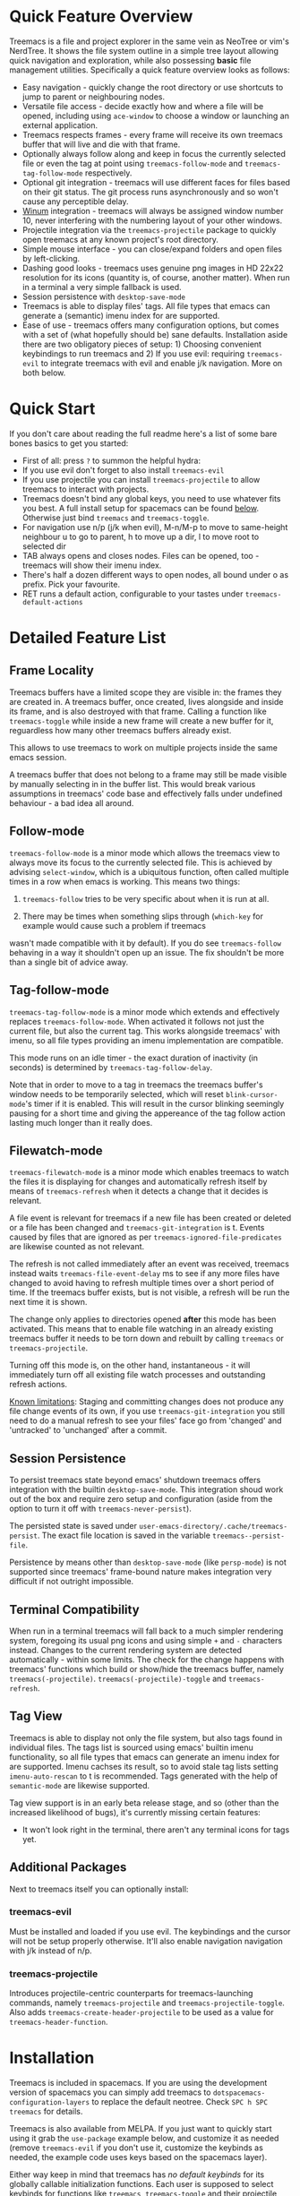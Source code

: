 #+STARTUP: noinlineimages

[[https://melpa.org/#/treemacs][file:https://melpa.org/packages/treemacs-badge.svg]] [[https://stable.melpa.org/#/treemacs][file:https://stable.melpa.org/packages/treemacs-badge.svg]] [[http://spacemacs.org][file:https://cdn.rawgit.com/syl20bnr/spacemacs/442d025779da2f62fc86c2082703697714db6514/assets/spacemacs-badge.svg]]

* Treemacs - a tree layout file explorer for Emacs                                   :noexport:

[[file:screenshot.png]]

* Content                                                                            :TOC:noexport:
- [[#quick-feature-overview][Quick Feature Overview]]
- [[#quick-start][Quick Start]]
- [[#detailed-feature-list][Detailed Feature List]]
  - [[#frame-locality][Frame Locality]]
  - [[#follow-mode][Follow-mode]]
  - [[#tag-follow-mode][Tag-follow-mode]]
  - [[#filewatch-mode][Filewatch-mode]]
  - [[#session-persistence][Session Persistence]]
  - [[#terminal-compatibility][Terminal Compatibility]]
  - [[#tag-view][Tag View]]
  - [[#additional-packages][Additional Packages]]
    - [[#treemacs-evil][treemacs-evil]]
    - [[#treemacs-projectile][treemacs-projectile]]
- [[#installation][Installation]]
- [[#configuration][Configuration]]
  - [[#variables][Variables]]
  - [[#faces][Faces]]
  - [[#evil-compatibility][Evil compatibility]]
  - [[#custom-icons][Custom Icons]]
  - [[#custom-header-function][Custom header function]]
- [[#keymap][Keymap]]
  - [[#unbound-functions][Unbound functions]]
  - [[#default-keymap][Default keymap]]
- [[#compatibility][Compatibility]]
- [[#working-with-the-code-base][Working With The Code Base]]
- [[#dependencies][Dependencies]]

* Quick Feature Overview

Treemacs is a file and project explorer in the same vein as NeoTree or vim's NerdTree. It shows the file system outline in a
simple tree layout allowing quick navigation and exploration, while also possessing *basic* file management utilities.
Specifically a quick feature overview looks as follows:

 * Easy navigation - quickly change the root directory or use shortcuts to jump to parent or neighbouring nodes.
 * Versatile file access - decide exactly how and where a file will be opened, including using ~ace-window~ to choose
   a window or launching an external application.
 * Treemacs respects frames - every frame will receive its own treemacs buffer that will live and die with that frame.
 * Optionally always follow along and keep in focus the currently selected file or even the tag at point using
   ~treemacs-follow-mode~ and ~treemacs-tag-follow-mode~ respectively.
 * Optional git integration - treemacs will use different faces for files based on their git status.
   The git process runs asynchronously and so won't cause any perceptible delay.
 * [[https://github.com/deb0ch/emacs-winum][Winum]] integration - treemacs will always be assigned window number 10, never interfering with the numbering
   layout of your other windows.
 * Projectile integration via the ~treemacs-projectile~ package to quickly open treemacs at any known project's root directory.
 * Simple mouse interface - you can close/expand folders and open files by left-clicking.
 * Dashing good looks - treemacs uses genuine png images in HD 22x22 resolution for its icons (quantity is, of course,
   another matter). When run in a terminal a very simple fallback is used.
 * Session persistence with ~desktop-save-mode~
 * Treemacs is able to display files' tags. All file types that emacs can generate a (semantic) imenu
   index for are supported.
 * Ease of use - treemacs offers many configuration options, but comes with a set of (what hopefully should be) sane
   defaults. Installation aside there are two obligatory pieces of setup: 1) Choosing convenient keybindings to run
   treemacs and 2) If you use evil: requiring ~treemacs-evil~ to integrate treemacs with evil and enable j/k navigation.
   More on both below.

* Quick Start
If you don't care about reading the full readme here's a list of some bare bones basics to get you started:
 * First of all: press ~?~ to summon the helpful hydra:
   [[file:hydra.png]]
 * If you use evil don't forget to also install ~treemacs-evil~
 * If you use projectile you can install ~treemacs-projectile~ to allow treemacs to interact with projects.
 * Treemacs doesn't bind any global keys, you need to use whatever fits you best. A full install setup for
   spacemacs can be found [[#installation][below]]. Otherwise just bind ~treemacs~ and ~treemacs-toggle~.
 * For navigation use n/p (j/k when evil), M-n/M-p to move to same-height neighbour u to go to parent, h to
   move up a dir, l to move root to selected dir
 * TAB always opens and closes nodes. Files can be opened, too - treemacs will show their imenu index.
 * There's half a dozen different ways to open nodes, all bound under o as prefix. Pick your favourite.
 * RET runs a default action, configurable to your tastes under ~treemacs-default-actions~
* Detailed Feature List
** Frame Locality
Treemacs buffers have a limited scope they are visible in: the frames they are created in. A treemacs buffer, once created,
lives alongside and inside its frame, and is also destroyed with that frame. Calling a function like ~treemacs-toggle~ while
inside a new frame will create a new buffer for it, reguardless how many other treemacs buffers already exist.

This allows to use treemacs to work on multiple projects inside the same emacs session.

A treemacs buffer that does not belong to a frame may still be made visible by manually selecting in in the buffer list. This
would break various assumptions in treemacs' code base and effectively falls under undefined behaviour - a bad idea all around.
** Follow-mode

~treemacs-follow-mode~ is a minor mode which allows the treemacs view to always move its focus to the
currently selected file. This is achieved by advising ~select-window~, which is a ubiquitous function, often called
multiple times in a row when emacs is working. This means two things:

1) ~treemacs-follow~ tries to be very specific about when it is run at all.

2) There may be times when something slips through (~which-key~ for example would cause such a problem if treemacs
wasn't made compatible with it by default). If you do see ~treemacs-follow~ behaving in a way it shouldn't open up
an issue. The fix shouldn't be more than a single bit of advice away.
** Tag-follow-mode
~treemacs-tag-follow-mode~ is a minor mode which extends and effectively replaces ~treemacs-follow-mode~. When activated
it follows not just the current file, but also the current tag. This works alongside treemacs' with imenu, so all file
types providing an imenu implementation are compatible.

This mode runs on an idle timer - the exact duration of inactivity (in seconds) is determined by ~treemacs-tag-follow-delay~.

Note that in order to move to a tag in treemacs the treemacs buffer's window needs to be temporarily selected, which will
reset ~blink-cursor-mode~'s timer if it is enabled. This will result in the cursor blinking seemingly pausing for a
short time and giving the appereance of the tag follow action lasting much longer than it really does.
** Filewatch-mode

~treemacs-filewatch-mode~ is a minor mode which enables treemacs to watch the files it is displaying for changes
and automatically refresh itself by means of ~treemacs-refresh~ when it detects a change that it decides is relevant.

A file event is relevant for treemacs if a new file has been created or deleted or a file has been changed and
~treemacs-git-integration~ is t. Events caused by files that are ignored as per ~treemacs-ignored-file-predicates~
are likewise counted as not relevant.

The refresh is not called immediately after an event was received, treemacs instead waits ~treemacs-file-event-delay~
ms to see if any more files have changed to avoid having to refresh multiple times over a short period of time. If
the treemacs buffer exists, but is not visible, a refresh will be run the next time it is shown.

The change only applies to directories opened *after* this mode has been activated. This means that to enable file
watching in an already existing treemacs buffer it needs to be torn down and rebuilt by calling ~treemacs~ or
~treemacs-projectile~.

Turning off this mode is, on the other hand, instantaneous - it will immediately turn off all existing file watch
processes and outstanding refresh actions.

_Known limitations_:
Staging and committing changes does not produce any file change events of its own, if you use ~treemacs-git-integration~
you still need to do a manual refresh to see your files' face go from 'changed' and 'untracked' to 'unchanged' after a commit.

** Session Persistence
To persist treemacs state beyond emacs' shutdown treemacs offers integration with the builtin
~desktop-save-mode~. This integration shoud work out of the box and require zero setup and configuration
(aside from the option to turn it off with ~treemacs-never-persist~).

The persisted state is saved under ~user-emacs-directory/.cache/treemacs-persist~. The exact file location
is saved in the variable ~treemacs--persist-file~.

Persistence by means other than ~desktop-save-mode~ (like ~persp-mode~) is not supported since treemacs' frame-bound
nature makes integration very difficult if not outright impossible.
** Terminal Compatibility
When run in a terminal treemacs will fall back to a much simpler rendering system, foregoing its usual png icons and using
simple ~+~ and ~-~ characters instead. Changes to the current rendering system are detected automatically - within some
limits. The check for the change happens with treemacs' functions which build or show/hide the treemacs buffer, namely
~treemacs(-projectile)~. ~treemacs(-projectile)-toggle~ and ~treemacs-refresh~.

** Tag View
Treemacs is able to display not only the file system, but also tags found in individual files. The tags list is sourced
using emacs' builtin imenu functionality, so all file types that emacs can generate an imenu index for are supported.
Imenu cachses its result, so to avoid stale tag lists setting ~imenu-auto-rescan~ to t is recommended. Tags generated
with the help of ~semantic-mode~ are likewise supported.

Tag view support is in an early beta release stage, and so (other than the increased likelihood of bugs), it's currently
missing certain features:

 * It won't look right in the terminal, there aren't any terminal icons for tags yet.
** Additional Packages
Next to treemacs itself you can optionally install:
*** treemacs-evil
Must be installed and loaded if you use evil. The keybindings and the cursor will not be setup
properly otherwise. It'll also enable navigation  navigation with j/k instead of n/p.
*** treemacs-projectile
Introduces projectile-centric counterparts for treemacs-launching commands, namely ~treemacs-projectile~
and ~treemacs-projectile-toggle~. Also adds ~treemacs-create-header-projectile~ to be used as a value
for ~treemacs-header-function~.
* Installation

Treemacs is included in spacemacs. If you are using the development version of spacemacs you can simply add treemacs
to ~dotspacemacs-configuration-layers~ to replace the default neotree. Check ~SPC h SPC treemacs~ for details.

Treemacs is also available from MELPA. If you just want to quickly start using it grab the ~use-package~ example
below, and customize it as needed (remove ~treemacs-evil~ if you don't use it, customize the keybinds as needed, the
example code uses keys based on the spacemacs layer).

Either way keep in mind that treemacs has /no default keybinds/ for its globally callable initialization functions.
Each user is supposed to select keybinds for functions like ~treemacs~, ~treemacs-toggle~ and their projectile
counterparts based on whatever they find convenient.

You can find an exhaustive overview of all functions, their keybinds and functions you need to bind yourself [[#keymap][below]].

#+BEGIN_SRC emacs-lisp
  (use-package treemacs
    :ensure t
    :defer t
    :config
    (progn
      (use-package treemacs-evil
        :ensure t
        :demand t)
      (setq treemacs-follow-after-init          t
            treemacs-width                      35
            treemacs-indentation                2
            treemacs-git-integration            t
            treemacs-collapse-dirs              3
            treemacs-silent-refresh             nil
            treemacs-change-root-without-asking nil
            treemacs-sorting                    'alphabetic-desc
            treemacs-show-hidden-files          t
            treemacs-never-persist              nil
            treemacs-is-never-other-window      nil
            treemacs-goto-tag-strategy          'refetch-index)

      (treemacs-follow-mode t)
      (treemacs-filewatch-mode t))
    :bind
    (:map global-map
          ([f8]         . treemacs-toggle)
          ("M-0"        . treemacs-select-window)
          ("C-c 1"      . treemacs-delete-other-windows)
          ("M-m ft"     . treemacs-toggle)
          ("M-m fT"     . treemacs)
          ("M-m fB"     . treemacs-bookmark)
          ("M-m f C-t"  . treemacs-find-file)
          ("M-m f M-t") . treemacs-find-tag))
  (use-package treemacs-projectile
    :defer t
    :ensure t
    :config
    (setq treemacs-header-function #'treemacs-projectile-create-header)
    :bind (:map global-map
                ("M-m fP" . treemacs-projectile)
                ("M-m fp" . treemacs-projectile-toggle)))
#+END_SRC

* Configuration
** Variables
Treemacs offers the following configuration options:

| Variable                            | Default                                                                         | Description                                                                                                                                                                                                                                                                                                                                                                                                                                                                                                                                                                                                                                                                            |
|-------------------------------------+---------------------------------------------------------------------------------+----------------------------------------------------------------------------------------------------------------------------------------------------------------------------------------------------------------------------------------------------------------------------------------------------------------------------------------------------------------------------------------------------------------------------------------------------------------------------------------------------------------------------------------------------------------------------------------------------------------------------------------------------------------------------------------|
| treemacs-indentation                | 2                                                                               | The number of spaces each level is indented in the tree.                                                                                                                                                                                                                                                                                                                                                                                                                                                                                                                                                                                                                               |
| treemacs-width                      | 35                                                                              | Width of the treemacs window.                                                                                                                                                                                                                                                                                                                                                                                                                                                                                                                                                                                                                                                          |
| treemacs-show-hidden-files          | t                                                                               | Dotfiles will be shown if this is set to t and be hidden otherwise.                                                                                                                                                                                                                                                                                                                                                                                                                                                                                                                                                                                                                    |
| treemacs-header-function            | treemacs--create-header                                                         | The function which is used to create the header string for treemacs buffers. Default options are ~treemacs--create-header~ and ~treemacs--create-header-projectile~. Any function that takes the current root path and returns the header string may be used.                                                                                                                                                                                                                                                                                                                                                                                                                          |
| treemacs-git-integration            | nil                                                                             | When t use different faces for files' different git states.                                                                                                                                                                                                                                                                                                                                                                                                                                                                                                                                                                                                                            |
| treemacs-follow-after-init          | nil                                                                             | When t follow the currently selected file after initializing the treemacs buffer, regardless of ~treemacs-follow-mode~ setting.                                                                                                                                                                                                                                                                                                                                                                                                                                                                                                                                                        |
| treemacs-change-root-without-asking | nil                                                                             | When t don't ask to change the root when calling ~treemacs-find-file~.                                                                                                                                                                                                                                                                                                                                                                                                                                                                                                                                                                                                                 |
| treemacs-never-persist              | nil                                                                             | When t treemacs will never persist its state.                                                                                                                                                                                                                                                                                                                                                                                                                                                                                                                                                                                                                                          |
| treemacs-sorting                    | alphabetic-asc                                                                  | Indicates how treemacs will sort its files and directories. Files will still always be shown after directories. Valid values are ~alphabetic-asc~, ~alphabetic-desc~, ~size-asc~, ~size-desc~, ~mod-time-asc~, ~mod-time-desc~.                                                                                                                                                                                                                                                                                                                                                                                                                                                        |
| treemacs-ignored-file-predicates    | (treemacs--std-ignore-file-predicate)                                           | List of predicates to test for files ignored by Emacs. Ignored files will *never* be shown in the treemacs buffer (unlike dotfiles) whose presence is controlled by ~treemacs-show-hidden-files~). Each predicate is a function that takes the filename as its only argument and returns t if the file should be ignored and nil otherwise. A file whose name returns t for *any* function in this list counts as ignored. By default this list contains ~treemacs--std-ignore-file-predicate~ which filters out '.', '..', Emacs' lock files as well as flycheck's temp files, and therefore should not be directly overwritten, but added to and removed from instead.               |
| treemacs-file-event-delay           | 5000                                                                            | How long (in milliseconds) to collect file events before refreshing. When treemacs receives a file change notification it doesn't immediately refresh and instead waits ~treemacs--file-event-delay~ milliseconds to collect further file change events. This is done so as to avoid refreshing multiple times in a short time. See also ~treemacs-filewatch-mode~.                                                                                                                                                                                                                                                                                                                    |
| treemacs-goto-tag-strategy          | refetch-index                                                                   | Indicates how to move to a tag when its buffer is dead. The tags in the treemacs view store their position as markers pointing to a buffer. If that buffer is killed, or has never really been open, as treemacs kills buffer after fetching their tags if they did no exist before, the stored positions become stale, and treemacs needs to use a different method to move to that tag. This variable sets that method. Its possible values are: ~refetch-index~: Call up the file's imenu index again and use its information to jump. ~call-xref~: Call ~xref-find-definitions~ to find the tag. ~issue-warning~: Just issue a warning that the tag's position pointer is invalid. |
| treemacs-default-actions            | Open/close dirs & tag sections, ~treemacs-visit-node-no-split~ for files & tags | Defines the behaviour of ~treemacs-visit-node-default-action~. Each alist element maps from a button state to the function that should be used for that state. The list of all possible button states is defined in ~treemacs-valid-button-states~. Possible values are all treemacs-visit-node-* functions as well as ~treemacs-push-button~ for simple open/close actions. To keep the alist clean changes should not be made directly, but with ~treemacs-define-default-action~.                                                                                                                                                                                                   |
| treemacs-collapse-dirs              | 0                                                                               | When > 0 treemacs will collapse directories into one when possible. A directory is collapsible when its content consists of nothing but another directory. The value determines how many directories can be collapsed at once, both as a performance cap and to prevent too long directory names in the treemacs view. To minimize this option's impact on display performance the search for directories to collapse is done asynchronously in a python script and will thus only work when python installed. The script should work both on python2 and 3.                                                                                                                           |
| treemacs-silent-refresh             | nil                                                                             | When non-nil a completed refresh will not be announced with a message. This applies both to manual refreshing as well as automatic (due to e.g. ~treemacs-filewatch-mode~).                                                                                                                                                                                                                                                                                                                                                                                                                                                                                                            |
| treemacs-silent-filewatch           | nil                                                                             | When non-nil a refresh due to filewatch mode will cause no log message.                                                                                                                                                                                                                                                                                                                                                                                                                                                                                                                                                                                                                |
| treemacs-is-never-other-window      | nil                                                                             | When non-nil treemacs will never be used as other-window. This can prevent other packages from opening other buffers in the treemacs window. It also means treemacs is never selected by calls to ~other-window~.                                                                                                                                                                                                                                                                                                                                                                                                                                                                      |
| treemacs-position                   | left                                                                            | Position of treemacs buffer. Valid values are ~left~, ~right~.                                                                                                                                                                                                                                                                                                                                                                                                                                                                                                                                                                                                                         |
| treemacs-tag-follow-delay           | 1.5                                                                             | Delay in seconds of inactivity for ~treemacs-tag-follow-mode~ to trigger.                                                                                                                                                                                                                                                                                                                                                                                                                                                                                                                                                                                                              |

** Faces

Treemacs defines and uses the following faces:
| Face                    | Inherits from                                   | Description                                                                  |
|-------------------------+-------------------------------------------------+------------------------------------------------------------------------------|
| treemacs-directory-face | font-lock-function-name-face                    | Face used for directories.                                                   |
| treemacs-file-face      | default                                         | Face used for files.                                                         |
| treemacs-header-face    | font-lock-constant-face (underlined & size 1.4) | Face used for the treemacs header.                                           |
| treemacs-term-node-face | font-lock-string-face                           | Face for directory node symbols used by treemacs when it runs in a terminal. |
| treemacs-git-*-face     | various font lock faces                         | Faces used by treemacs for various git states.                               |

** Evil compatibility
To make treemacs get along with evil-mode you need to install and load ~treemacs-evil~. It does not define any functions
or offer any configuration options, making sure it is loaded is sufficient.

** Custom Icons
If you have an icon you'd like to make use of in treemacs my preferred solution is very much
for you to open a pull request (adding a new icon is a one-liner in treemacs-visuals.el) or an issue
to let me know about a good icon I can add.

If that's not possible or if you'd like to use something like ~all-the-icons.el~ (which isn't used by default
treemacs due to iconic fonts not being monospaced) treemacs offers the option to quickly define custom icons
using the ~treemacs-define-custom-icon~ function.

It takes as its arguments an icon (a string) and a list of file extension to use the icon for. Already present
icons for these extensions will be overwritten. The extensions are not case-sensitive and will be downcased.

Note that treemacs has a very loose definition of what constitutes a file extension - it's either everything
past the last period, or just the file's full name if there is no period. This makes it possible to match file
names like '.gitignore' and 'Makefile'.

Example usage would look like this:

#+BEGIN_SRC emacs-lisp
  (with-eval-after-load "treemacs"
    (defvar treemacs-custom-html-icon (all-the-icons-icon-for-file "file.html"))
    (treemacs-define-custom-icon treemacs-custom-html-icon "html" "htm"))
#+END_SRC

** Custom header function

The function which creates the header in treemacs is easily replaced (see the entry for ~treemacs-header-function~ in the
section about [[#variables][configuration variables]] for details). To use your own custom header you just need to define a function that
formats the header as you wish and then tell treemacs to use it:

#+BEGIN_SRC emacs-lisp
  (defun treemacs-header-with-brackets (current-root)
    (format "<%s>" (file-name-nondirectory current-root)))
  (setq treemacs-header-function #'treemacs-header-with-brackets)
#+END_SRC

* Keymap
** Unbound functions
These functions are not bound to any keys by default. It's left up to users to find the most convenient key binds.
Additionally ~treemacs-refresh~, ~treemacs-select-window~ and ~treemacs-find-file~ may also be called from outside
the treemacs window and might therefore need their own global binding.

| Action                           | Description                                                                                                                                                                                          |
|----------------------------------+------------------------------------------------------------------------------------------------------------------------------------------------------------------------------------------------------|
| treemacs                         | Open treemacs with current buffer's directory as root. If the current buffer is not visiting any files use $HOME as fallback. If a prefix argument is given manually select the root directory.      |
| treemacs-projectile              | Open treemacs for the current projectile project. If not in a project do nothing. If a prefix argument is given select the project from among ~projectile-known-projects~.                           |
| treemacs-toggle                  | If a treemacs buffer exists and is visible hide it. If a treemacs buffer exists, but is not visible bring it to the foreground and select it. If no treemacs buffer exists call treemacs.            |
| treemacs-toggle-projectile       | If a treemacs buffer exists and is visible hide it. If a treemacs buffer exists, but is not visible bring it to the foreground and select it. If no treemacs buffer exists call treemacs-projectile. |
| treemacs-find-file               | Find and move point to PATH (or the current file) in the treemacs buffer. Expand folders if needed.                                                                                                  |
| treemacs-find-tag                | Find and move point to the tag at point in the treemacs view. Expand folders if or as to change root if needed. Create treemacs buffer if none exists.                                               |
| treemacs-select-window           | Select the treemacs window if it is visible. Call ~treemacs-toggle~ if it is not.                                                                                                                    |
| treemacs-delete-other-windows    | Same as ~delete-other-windows~, but will not delete the treemacs window.                                                                                                                             |
| treemacs-push-button-select-sort | Same as ~treemacs-push-button~, but the sorting function is chosen manually. The sort setting is active for only a single push, its effect will be undone on the next refresh.                       |

** Default keymap
By default Treemacs's keymap looks as follows:

| Key     | Action                                      | Description                                                                                                                                                               |
|---------+---------------------------------------------+---------------------------------------------------------------------------------------------------------------------------------------------------------------------------|
| ?       | treemacs-helpful-hydra                      | Summon the helpful hydra to show you the treemacs keymap.                                                                                                                 |
| j/n     | treemacs-next-line                          | Goto next line.                                                                                                                                                           |
| k/p     | treemacs-previous-line                      | Goto previous line.                                                                                                                                                       |
| h       | treemacs-uproot                             | Switch treemacs' root directory to current root's parent, if possible.                                                                                                    |
| l       | treemacs-change-root                        | Use currently selected directory as new root. Do nothing for files.                                                                                                       |
| M-j/M-n | treemacs-next-neighbour                     | Select next node at the same depth as currently selected node, if possible.                                                                                               |
| M-k/M-p | treemacs-previous-neighbour                 | Select previous node at the same depth as currently selected node, if possible.                                                                                           |
| th      | treemacs-toggle-show-dotfiles               | Toggle the hiding and displaying of dotfiles.                                                                                                                             |
| tw      | treemacs-toggle-fixed-width                 | Toggle whether the treemacs window should have a fixed width. See also treemacs-width.                                                                                    |
| tf      | treemacs-follow-mode                        | Toggle treemacs-follow-mode (see above).                                                                                                                                  |
| ta      | treemacs-filewatch-mode                     | Toggle treemacs-filewatch-mode (see above).                                                                                                                               |
| w       | treemacs-reset-width                        | Reset the width of the treemacs window to ~treemacs-width~. If a prefix argument is provided read a new value for treemacs-width first.                                   |
| TAB     | treemacs-push-button                        | Push the button in the current line. For directories, files and tag sections expand/close the button. For tags go to the tag definition via treemacs-visit-node-no-split. |
| mouse1  | treemacs-click-mouse1                       | Do the same as treemacs-push-button when mouse1-clicking on an line.                                                                                                      |
| g/r/gr  | treemacs-refresh                            | Refresh and rebuild the treemacs buffer.                                                                                                                                  |
| d       | treemacs-delete                             | Delete node at point. A delete action must always be confirmed. Directories are deleted recursively.                                                                      |
| cf      | treemacs-create-file                        | Create a file.                                                                                                                                                            |
| cd      | treemacs-create-dir                         | Create a directory.                                                                                                                                                       |
| R       | treemacs-rename                             | Rename the currently selected node. Reload buffers visiting renamed files or files in renamed directories.                                                                |
| u       | treemacs-goto-parent-node                   | Select parent of selected node, if possible.                                                                                                                              |
| q       | treemacs-toggle                             | Hide/show an existing treemacs window.                                                                                                                                    |
| Q       | treemacs-kill-buffer                        | Kill the treemacs buffer.                                                                                                                                                 |
| RET     | treemacs-visit-node-default-action          | Run the action defined in treemacs-default-actions for the current button.                                                                                                |
| ov      | treemacs-visit-node-vertical-split          | Open current file or tag by vertically splitting next-window. Stay in current window with a prefix argument.                                                              |
| oh      | treemacs-visit-node-horizontal-split        | Open current file or tag by horizontally splitting next-window. Stay in current window with a prefix argument.                                                            |
| oo/RET  | treemacs-visit-node-no-split                | Open current file or tag, performing no split and using next-window directly. Stay in current window with a prefix argument.                                              |
| oaa     | treemacs-visit-node-ace                     | Open current file or tag, using ace-window to decide which window to open the file in. Stay in current window with a prefix argument.                                     |
| oah     | treemacs-visit-node-ace-horizontal-split    | Open current file or tag by horizontally splitting a window selected by ace-window. Stay in current window with a prefix argument.                                        |
| oav     | treemacs-visit-node-ace-vertical-split      | Open current file or tag by vertically splitting a window selected by ace-window. Stay in current window with a prefix argument.                                          |
| ox      | treemacs-visit-node-in-external-application | Open current file according to its mime type in an external application. Linux, Windows and Mac are supported.                                                            |
| yy      | treemacs-yank-path-at-point                 | Copy the absolute path of the node at point.                                                                                                                              |
| yr      | treemacs-yank-root                          | Copy the absolute path of the current treemacs root.                                                                                                                      |
| s       | treemacs-resort                             | Set a new value for ~treemacs-sorting~. With a single or double prefix arg temporarily resort the current directory/the entire buffer.                                    |

* Compatibility
The correctness of treemacs' display behaviour is, to a large degree, ensured through window properties and reacting
to changes in the window configuration. The packages most likely to cause trouble for treemacs are therefore those that
interfere with Emacs' buffer spawning and window splitting behaviour. Treemacs is included in spacemacs and I am a spacemacs
user, therefore treemacs guarantees first-class support & compatibility for window-managing packages used in spacemacs, namely
[[https://github.com/Bad-ptr/persp-mode.el][persp]], [[https://github.com/wasamasa/eyebrowse][eyebrowse]], [[https://github.com/m2ym/popwin-el][popwin]] and [[https://github.com/bmag/emacs-purpose][window-purpose]], as well as [[https://github.com/wasamasa/shackle][shackle]]. For everything else there may be issues and, depending on the
complexity of the problem, I may decide it is not worth fixing.

Aside from this there are the following known incompatibilities:

 * Any package invoking ~font-lock-ensure~ in the treemacs buffer. This will reset the faces of treemacs' buttons (once)
   and is a known [[https://debbugs.gnu.org/cgi/bugreport.cgi?bug=28599][emacs bug]].
 * The only known example of this is an older version of swiper.
 * Rainbow mode activated in treemacs will likewise cause this behaviour. Make sure not to include rainbow-mode as part
   of ~special-mode-hook~, since this is the mode ~treemacs-mode~ is derived from.
* Working With The Code Base

If you want to delve into the treemacs' code base, check out [[https://github.com/Alexander-Miller/treemacs/wiki][the wiki]] for some general pointers.

* Dependencies
 * emacs >= 24.4
 * f.el
 * s.el
 * dash
 * cl-lib
 * ace-window
 * pfuture
 * hydra
 * (optionally) evil
 * (optionally) projectile
 * (optionally) winum
